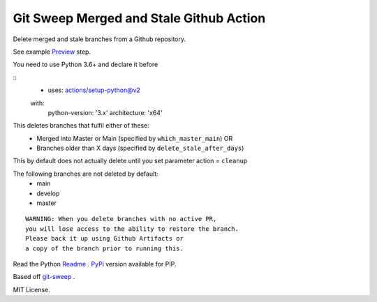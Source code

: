 Git Sweep Merged and Stale Github Action
========================================
Delete merged and stale branches from a Github repository.

See example `Preview`_ step.

You need to use Python 3.6+ and declare it before

::
    - uses: actions/setup-python@v2
    with:
        python-version: '3.x'
        architecture: 'x64'


This deletes branches that fulfil either of these:
  - Merged into Master or Main (specified by ``which_master_main``) OR
  - Branches older than X days (specified by ``delete_stale_after_days``)

This by default does not actually delete until you set parameter action = ``cleanup``

The following branches are not deleted by default:
  - main
  - develop
  - master

::

    WARNING: When you delete branches with no active PR, 
    you will lose access to the ability to restore the branch.
    Please back it up using Github Artifacts or
    a copy of the branch prior to running this.

Read the Python `Readme`_ .
`PyPi`_ version available for PIP.

Based off `git-sweep`_ .

MIT License.

.. _Preview: https://github.com/rodvdka/git-sweep-merged-and-stale/blob/master/preview.yml
.. _PyPi: https://pypi.org/project/git-sweep-merged-and-stale/
.. _Readme: https://github.com/rodvdka/git-sweep-merged-and-stale/blob/master/PACKAGE_README.rst
.. _git-sweep: https://github.com/arc90/git-sweep